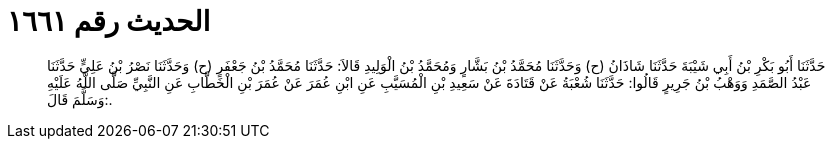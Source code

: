 
= الحديث رقم ١٦٦١

[quote.hadith]
حَدَّثَنَا أَبُو بَكْرِ بْنُ أَبِي شَيْبَةَ حَدَّثَنَا شَاذَانُ (ح) وَحَدَّثَنَا مُحَمَّدُ بْنُ بَشَّارٍ وَمُحَمَّدُ بْنُ الْوَلِيدِ قَالاَ: حَدَّثَنَا مُحَمَّدُ بْنُ جَعْفَرٍ (ح) وَحَدَّثَنَا نَصْرُ بْنُ عَلِيٍّ حَدَّثَنَا عَبْدُ الصَّمَدِ وَوَهْبُ بْنُ جَرِيرٍ قَالُوا: حَدَّثَنَا شُعْبَةُ عَنْ قَتَادَةَ عَنْ سَعِيدِ بْنِ الْمُسَيَّبِ عَنِ ابْنِ عُمَرَ عَنْ عُمَرَ بْنِ الْخَطَّابِ عَنِ النَّبِيِّ صَلَّى اللَّهُ عَلَيْهِ وَسَلَّمَ قَالَ:.